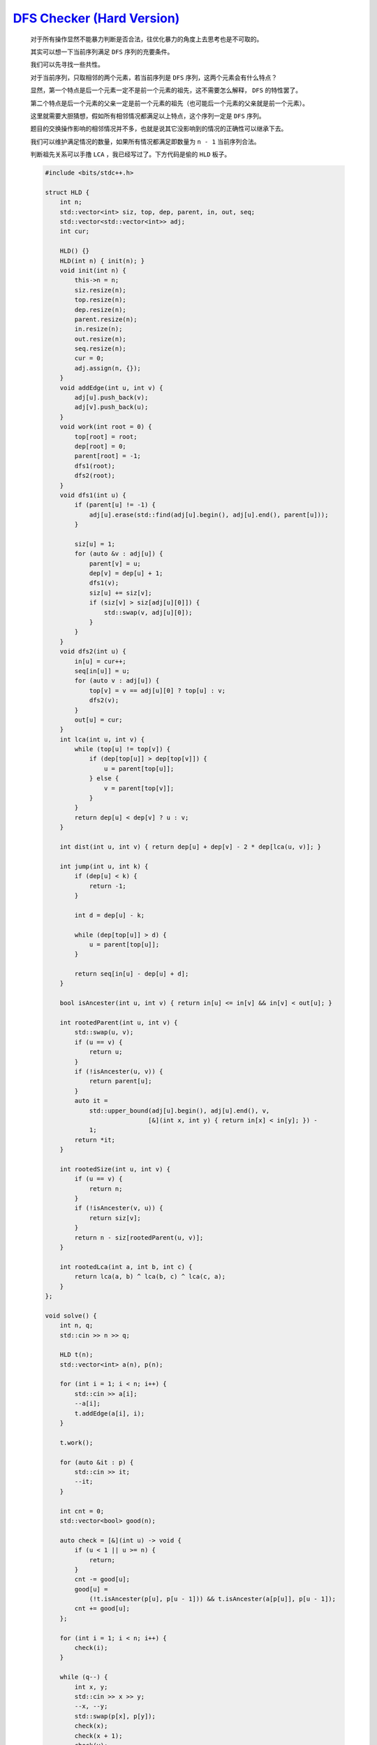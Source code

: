 `DFS Checker (Hard Version) <https://codeforces.com/contest/2002/problem/D2>`_
=================================================================================

    对于所有操作显然不能暴力判断是否合法，往优化暴力的角度上去思考也是不可取的。

    其实可以想一下当前序列满足 ``DFS`` 序列的充要条件。

    我们可以先寻找一些共性。

    对于当前序列，只取相邻的两个元素，若当前序列是 ``DFS`` 序列，这两个元素会有什么特点？

    显然，第一个特点是后一个元素一定不是前一个元素的祖先，这不需要怎么解释， ``DFS`` 的特性罢了。

    第二个特点是后一个元素的父亲一定是前一个元素的祖先（也可能后一个元素的父亲就是前一个元素）。

    这里就需要大胆猜想，假如所有相邻情况都满足以上特点，这个序列一定是 ``DFS`` 序列。

    题目的交换操作影响的相邻情况并不多，也就是说其它没影响到的情况的正确性可以继承下去。

    我们可以维护满足情况的数量，如果所有情况都满足即数量为 ``n - 1`` 当前序列合法。

    判断祖先关系可以手撸 ``LCA`` ，我已经写过了。下方代码是偷的 ``HLD`` 板子。

    .. code-block:: CPP

        #include <bits/stdc++.h>

        struct HLD {
            int n;
            std::vector<int> siz, top, dep, parent, in, out, seq;
            std::vector<std::vector<int>> adj;
            int cur;

            HLD() {}
            HLD(int n) { init(n); }
            void init(int n) {
                this->n = n;
                siz.resize(n);
                top.resize(n);
                dep.resize(n);
                parent.resize(n);
                in.resize(n);
                out.resize(n);
                seq.resize(n);
                cur = 0;
                adj.assign(n, {});
            }
            void addEdge(int u, int v) {
                adj[u].push_back(v);
                adj[v].push_back(u);
            }
            void work(int root = 0) {
                top[root] = root;
                dep[root] = 0;
                parent[root] = -1;
                dfs1(root);
                dfs2(root);
            }
            void dfs1(int u) {
                if (parent[u] != -1) {
                    adj[u].erase(std::find(adj[u].begin(), adj[u].end(), parent[u]));
                }

                siz[u] = 1;
                for (auto &v : adj[u]) {
                    parent[v] = u;
                    dep[v] = dep[u] + 1;
                    dfs1(v);
                    siz[u] += siz[v];
                    if (siz[v] > siz[adj[u][0]]) {
                        std::swap(v, adj[u][0]);
                    }
                }
            }
            void dfs2(int u) {
                in[u] = cur++;
                seq[in[u]] = u;
                for (auto v : adj[u]) {
                    top[v] = v == adj[u][0] ? top[u] : v;
                    dfs2(v);
                }
                out[u] = cur;
            }
            int lca(int u, int v) {
                while (top[u] != top[v]) {
                    if (dep[top[u]] > dep[top[v]]) {
                        u = parent[top[u]];
                    } else {
                        v = parent[top[v]];
                    }
                }
                return dep[u] < dep[v] ? u : v;
            }

            int dist(int u, int v) { return dep[u] + dep[v] - 2 * dep[lca(u, v)]; }

            int jump(int u, int k) {
                if (dep[u] < k) {
                    return -1;
                }

                int d = dep[u] - k;

                while (dep[top[u]] > d) {
                    u = parent[top[u]];
                }

                return seq[in[u] - dep[u] + d];
            }

            bool isAncester(int u, int v) { return in[u] <= in[v] && in[v] < out[u]; }

            int rootedParent(int u, int v) {
                std::swap(u, v);
                if (u == v) {
                    return u;
                }
                if (!isAncester(u, v)) {
                    return parent[u];
                }
                auto it =
                    std::upper_bound(adj[u].begin(), adj[u].end(), v,
                                    [&](int x, int y) { return in[x] < in[y]; }) -
                    1;
                return *it;
            }

            int rootedSize(int u, int v) {
                if (u == v) {
                    return n;
                }
                if (!isAncester(v, u)) {
                    return siz[v];
                }
                return n - siz[rootedParent(u, v)];
            }

            int rootedLca(int a, int b, int c) {
                return lca(a, b) ^ lca(b, c) ^ lca(c, a);
            }
        };

        void solve() {
            int n, q;
            std::cin >> n >> q;

            HLD t(n);
            std::vector<int> a(n), p(n);

            for (int i = 1; i < n; i++) {
                std::cin >> a[i];
                --a[i];
                t.addEdge(a[i], i);
            }

            t.work();

            for (auto &it : p) {
                std::cin >> it;
                --it;
            }

            int cnt = 0;
            std::vector<bool> good(n);

            auto check = [&](int u) -> void {
                if (u < 1 || u >= n) {
                    return;
                }
                cnt -= good[u];
                good[u] =
                    (!t.isAncester(p[u], p[u - 1])) && t.isAncester(a[p[u]], p[u - 1]);
                cnt += good[u];
            };

            for (int i = 1; i < n; i++) {
                check(i);
            }

            while (q--) {
                int x, y;
                std::cin >> x >> y;
                --x, --y;
                std::swap(p[x], p[y]);
                check(x);
                check(x + 1);
                check(y);
                check(y + 1);
                if (cnt == n - 1) {
                    std::cout << "YES\n";
                } else {
                    std::cout << "NO\n";
                }
            }
        }

        int main() {
            std::ios::sync_with_stdio(false);
            std::cin.tie(nullptr);

            int t;
            std::cin >> t;

            while (t--) {
                solve();
            }

            return 0;
        }
